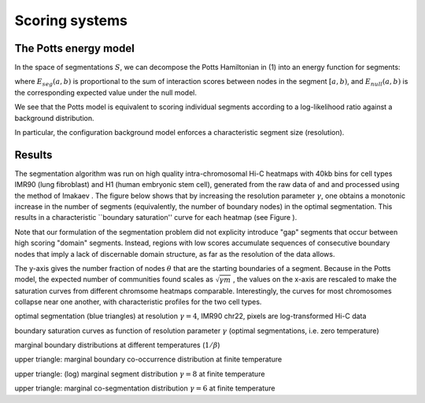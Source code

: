 Scoring systems
===============


The Potts energy model
----------------------

In the space of segmentations :math:`S`, we can decompose the Potts
Hamiltonian in (1) into an energy function for segments:

.. raw:: latex

   \begin{align}
   E_{potts}(a,b) &= -\frac{1}{m} \sum_{i=a}^b \sum_{j=i}^b \left(A_{ij}  - \gamma\frac{k_i k_j}{2m} \right)  \\\
          &= E_{seg}(a,b) - \gamma E_{null}(a,b)
   \end{align}

where :math:`E_{seg}(a,b)` is proportional to the sum of interaction
scores between nodes in the segment :math:`[a,b)`, and
:math:`E_{null}(a,b)` is the corresponding expected value under the null
model.

.. raw:: html

   <center>

.. raw:: html

   </center>

We see that the Potts model is equivalent to scoring individual segments
according to a log-likelihood ratio against a background distribution.

In particular, the configuration background model enforces a
characteristic segment size (resolution).

Results
-------

The segmentation algorithm was run on high quality intra-chromosomal
Hi-C heatmaps with 40kb bins for cell types IMR90 (lung fibroblast) and
H1 (human embryonic stem cell), generated from the raw data of and and
processed using the method of Imakaev . The figure below shows that by
increasing the resolution parameter :math:`\gamma`, one obtains a
monotonic increase in the number of segments (equivalently, the number
of boundary nodes) in the optimal segmentation. This results in a
characteristic \`\`boundary saturation'' curve for each heatmap (see
Figure ).

Note that our formulation of the segmentation problem did not explicity
introduce "gap" segments that occur between high scoring "domain"
segments. Instead, regions with low scores accumulate sequences of
consecutive boundary nodes that imply a lack of discernable domain
structure, as far as the resolution of the data allows.

The y-axis gives the number fraction of nodes :math:`\theta` that are
the starting boundaries of a segment. Because in the Potts model, the
expected number of communities found scales as :math:`\sqrt{\gamma m}` ,
the values on the x-axis are rescaled to make the saturation curves from
different chromsome heatmaps comparable. Interestingly, the curves for
most chromosomes collapse near one another, with characteristic profiles
for the two cell types.

.. raw:: html

   <center>
       

optimal segmentation (blue triangles) at resolution :math:`\gamma=4`,
IMR90 chr22, pixels are log-transformed Hi-C data

.. raw:: html

   </center>

   <center>
       

boundary saturation curves as function of resolution parameter
:math:`\gamma` (optimal segmentations, i.e. zero temperature)

.. raw:: html

   </center>

   <center>
       

marginal boundary distributions at different temperatures
(:math:`1/\beta`)

.. raw:: html

   </center>


   <center>
       

upper triangle: marginal boundary co-occurrence distribution at finite
temperature

.. raw:: html

   </center>

   <center>
       

upper triangle: (log) marginal segment distribution :math:`\gamma = 8`
at finite temperature

.. raw:: html

   </center>

   <center>
       

upper triangle: marginal co-segmentation distribution :math:`\gamma = 6`
at finite temperature

.. raw:: html

   </center>


   <!-- ### Limitations ###


   ---

   ### Instructions ###

   1-3 pages.

   To the extent that you have arried out some of the proposed research, present the **results of your initial studies**.

   It is not necessary to have achieved significant progress, but you should have attempted to carry out procedures to assess their feasibility.

   If you have not yet embarked on the proposed research project, but have done other research work, summarize the highlights of that work. -->
